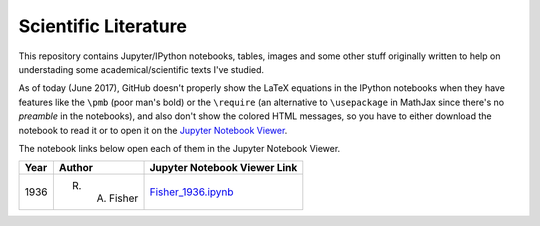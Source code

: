 Scientific Literature
=====================

This repository contains Jupyter/IPython notebooks, tables, images and
some other stuff originally written to help on understading some
academical/scientific texts I've studied.

As of today (June 2017), GitHub doesn't properly show the LaTeX
equations in the IPython notebooks when they have features like the
``\pmb`` (poor man's bold) or the ``\require`` (an alternative to
``\usepackage`` in MathJax since there's no *preamble* in the
notebooks), and also don't show the colored HTML messages, so you
have to either download the notebook to read it or to open it on the
`Jupyter Notebook Viewer <http://nbviewer.jupyter.org>`_.

The notebook links below open each of them in the Jupyter Notebook
Viewer.

==== ============ ============================
Year Author       Jupyter Notebook Viewer Link
==== ============ ============================
1936 R. A. Fisher `Fisher_1936.ipynb`_
==== ============ ============================

.. _`Fisher_1936.ipynb`:
  http://nbviewer.jupyter.org/github/danilobellini/scientific-literature/blob/master/1936-Fisher/Fisher_1936.ipynb
